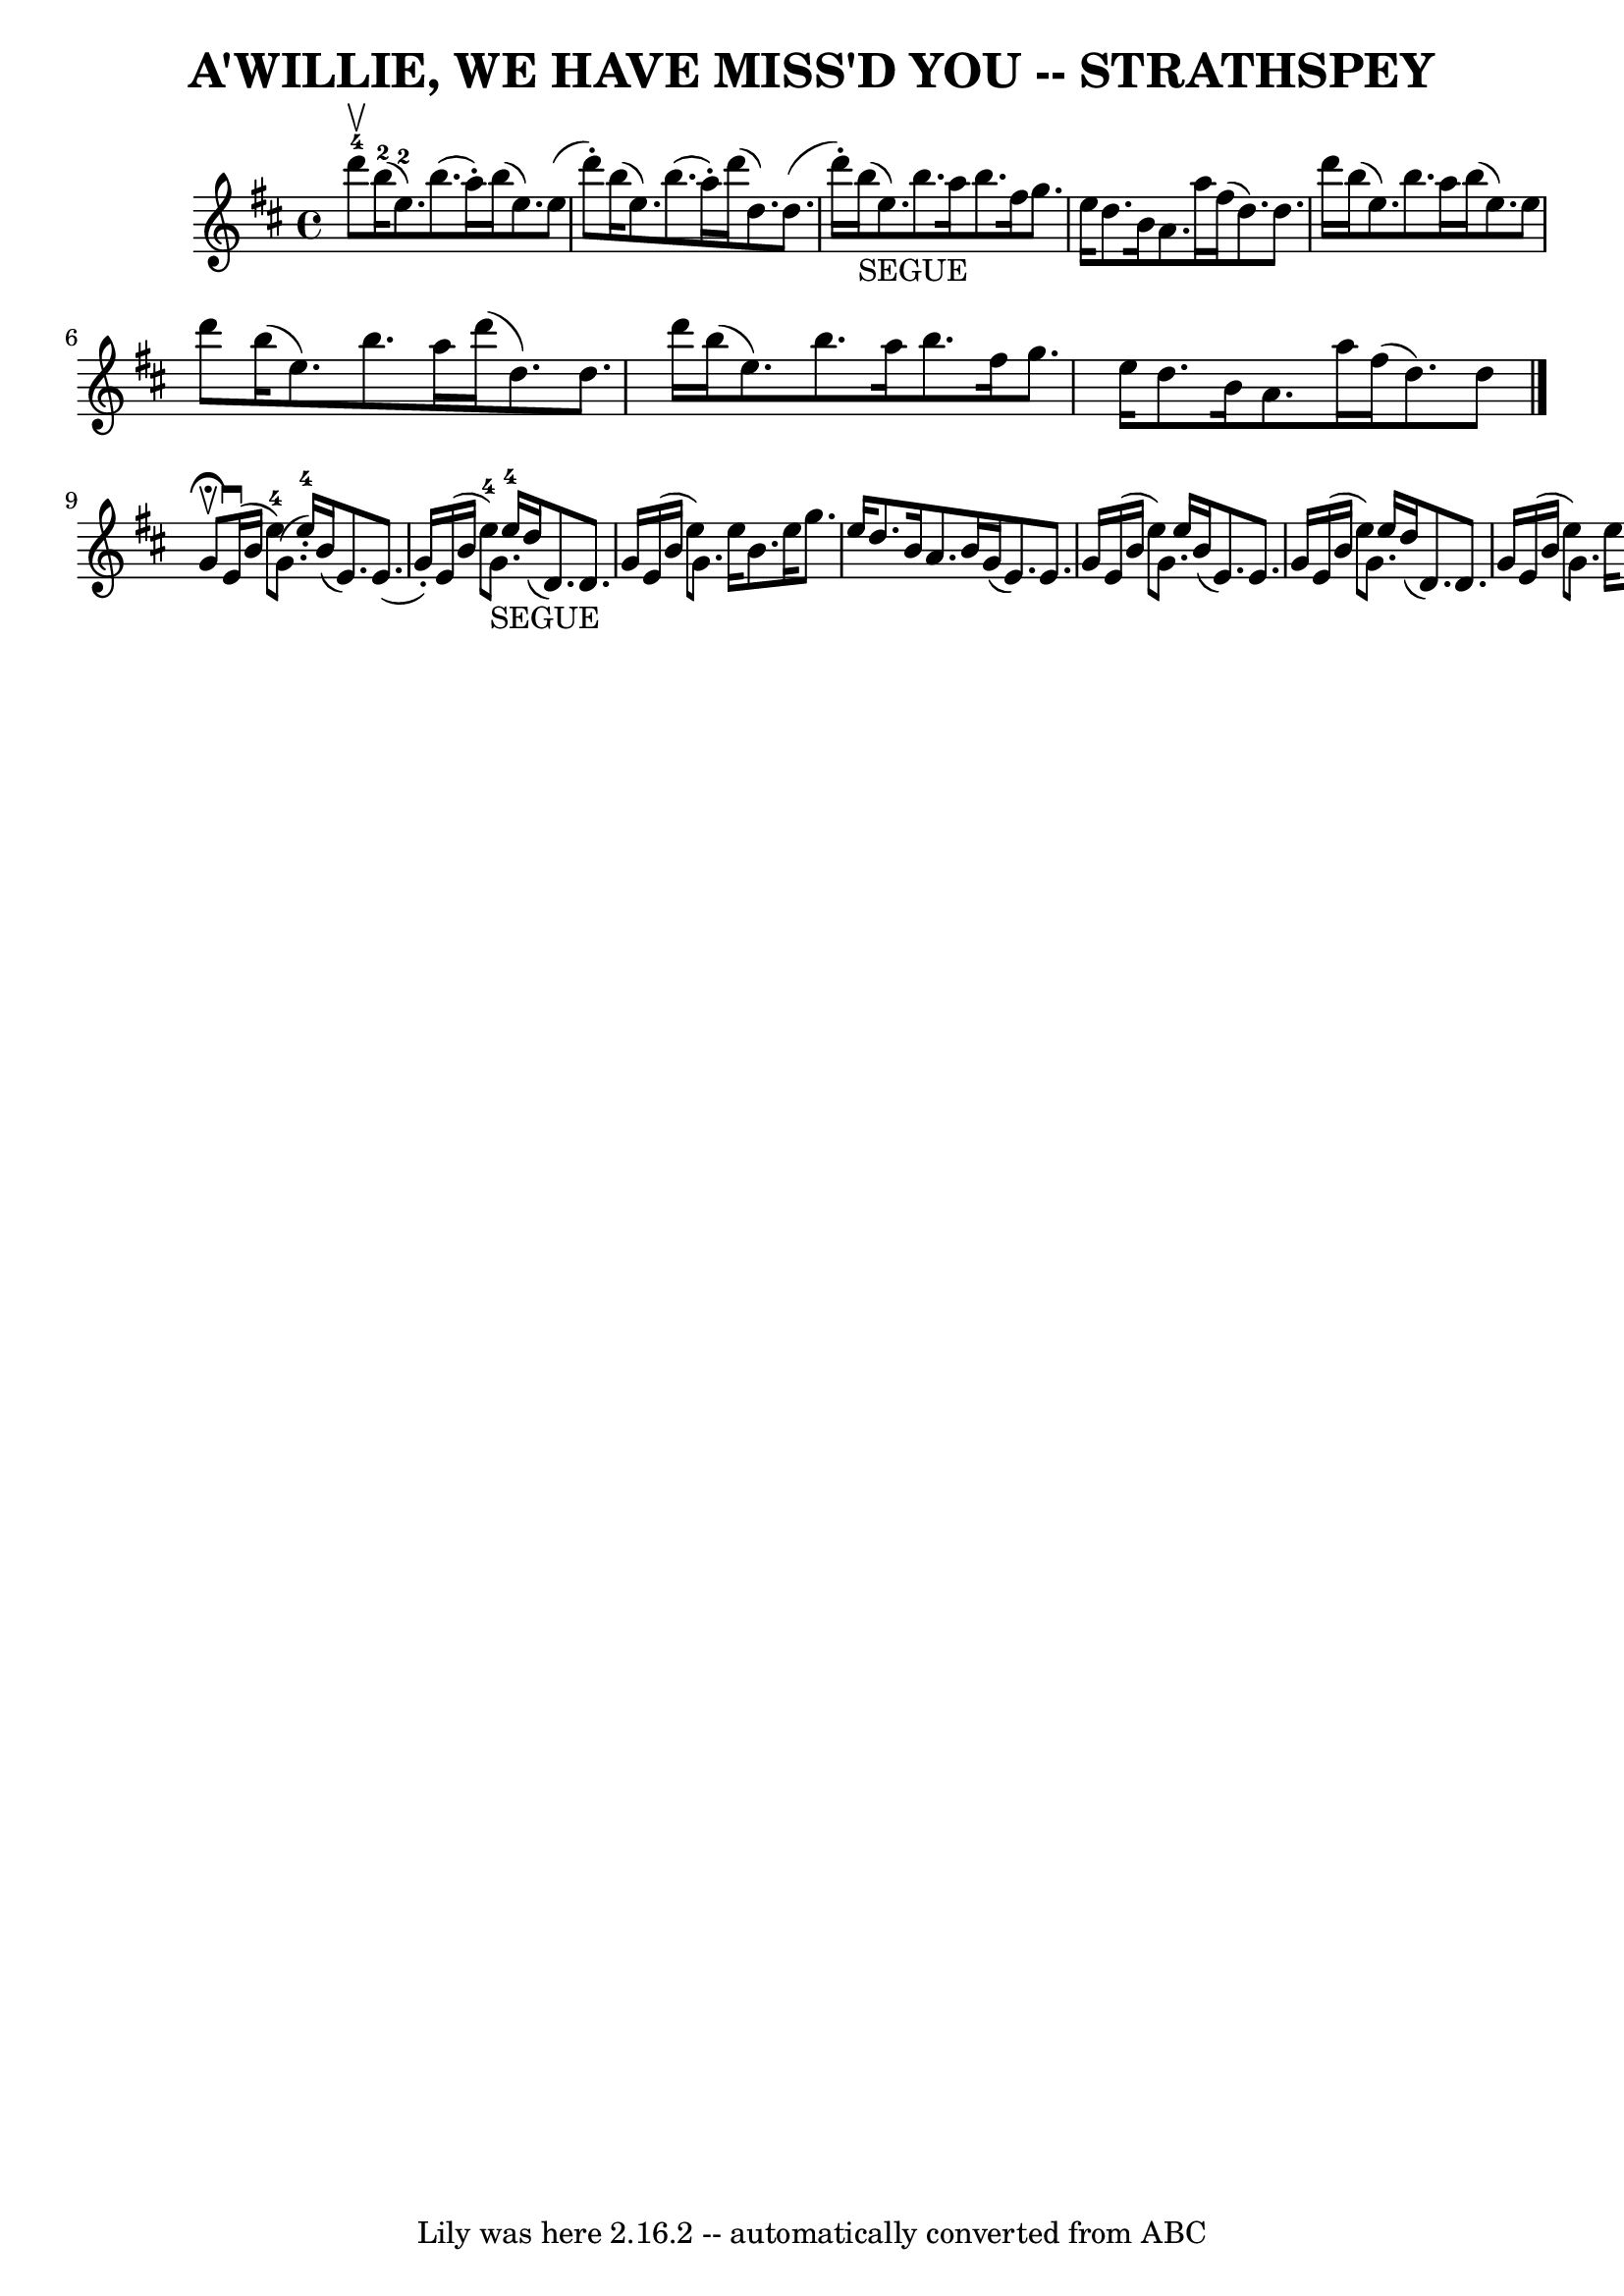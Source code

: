 \version "2.7.40"
\header {
	book = "Ryan's Mammoth Collection of Fiddle Tunes"
	composer = ""
	crossRefNumber = "1"
	footnotes = ""
	tagline = "Lily was here 2.16.2 -- automatically converted from ABC"
	title = "A'WILLIE, WE HAVE MISS'D YOU -- STRATHSPEY"
}
voicedefault =  {
\set Score.defaultBarType = "empty"

 \override Staff.TimeSignature #'style = #'C
 \time 4/4 \key e \dorian d'''8-4^\upbow   |
 b''16-2(
e''8.-2) b''8. (a''16 -.) b''16 (e''8.) e''8 (d'''8 -. 
-)   |
 b''16 (e''8.) b''8. (a''16 -.) d'''16 (d''8.  
-) d''8. (d'''16 -.)   |
 b''16_"SEGUE"(e''8.)   
b''8. a''16 b''8. fis''16 g''8. e''16    |
 d''8.    
b'16 a'8. a''16 fis''16 (d''8.) d''8. d'''16    |
    
 b''16 (e''8.) b''8. a''16 b''16 (e''8.) e''8 d'''8    
|
 b''16 (e''8.) b''8. a''16 d'''16 (d''8.) d''8. 
 d'''16    |
 b''16 (e''8.) b''8. a''16 b''8.    
fis''16 g''8. e''16    |
 d''8. b'16 a'8. a''16    
fis''16 (d''8.) d''8    \bar "|." g'8^\fermata^\upbow   |
   
 e'16 (^\downbow b'16 e''8-4) g'8. (e''16-4-.) b'16 (
 e'8.) e'8. (g'16 -.)   |
 e'16 (b'16 e''8-4)     
g'8._"SEGUE" e''16-4 d''16 (d'8.) d'8. g'16    |
     
e'16 (b'16 e''8) g'8. e''16 b'8. e''16 g''8. e''16    
|
 d''8. b'16 a'8. b'16 g'16 (e'8.) e'8. g'16    
|
 e'16 (b'16 e''8) g'8. e''16 b'16 (e'8.)   
e'8. g'16    |
 e'16 (b'16 e''8) g'8. e''16 d''16 (
 d'8.) d'8. g'16    |
 e'16 (b'16 e''8) g'8.    
e''16 b'8. e''16 g''8. b''16-2   |
 d'''16-4(
cis'''16 b''16 a''16) d'''8.-4 a''16-1 fis''16-1(
d''8.-3) d''8-1   \bar "|."   
}

\score{
    <<

	\context Staff="default"
	{
	    \voicedefault 
	}

    >>
	\layout {
	}
	\midi {}
}

